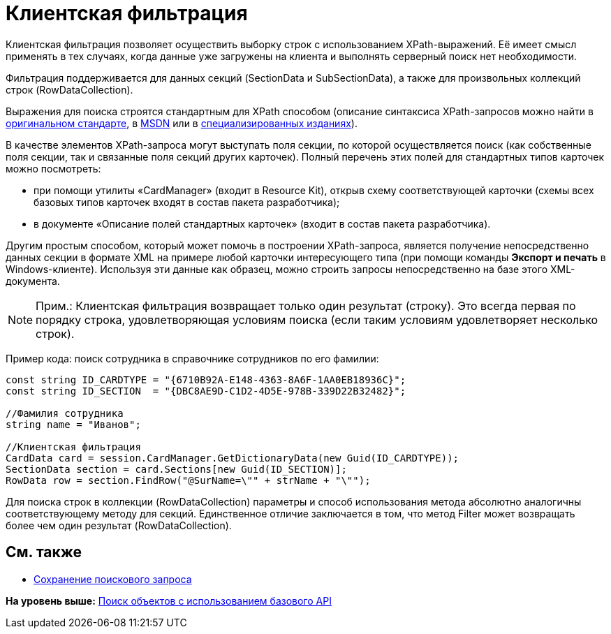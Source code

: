 = Клиентская фильтрация

Клиентская фильтрация позволяет осуществить выборку строк с использованием XPath-выражений. Её имеет смысл применять в тех случаях, когда данные уже загружены на клиента и выполнять серверный поиск нет необходимости.

Фильтрация поддерживается для данных секций ([.keyword .apiname]#SectionData# и [.keyword .apiname]#SubSectionData#), а также для произвольных коллекций строк ([.keyword .apiname]#RowDataCollection#).

Выражения для поиска строятся стандартным для XPath способом (описание синтаксиса XPath-запросов можно найти в http://www.w3.org/TR/xpath[оригинальном стандарте], в http://msdn2.microsoft.com/en-us/library/ms256115.aspx[MSDN] или в http://www.raleigh.ru/XML/w3schools/xpath/[специализированных изданиях]).

В качестве элементов XPath-запроса могут выступать поля секции, по которой осуществляется поиск (как собственные поля секции, так и связанные поля секций других карточек). Полный перечень этих полей для стандартных типов карточек можно посмотреть:

* при помощи утилиты «CardManager» (входит в Resource Kit), открыв схему соответствующей карточки (схемы всех базовых типов карточек входят в состав пакета разработчика);
* в документе «Описание полей стандартных карточек» (входит в состав пакета разработчика).

Другим простым способом, который может помочь в построении XPath-запроса, является получение непосредственно данных секции в формате XML на примере любой карточки интересующего типа (при помощи команды [.ph .uicontrol]*Экспорт и печать* в Windows-клиенте). Используя эти данные как образец, можно строить запросы непосредственно на базе этого XML-документа.

[NOTE]
====
[.note__title]#Прим.:# Клиентская фильтрация возвращает только один результат (строку). Это всегда первая по порядку строка, удовлетворяющая условиям поиска (если таким условиям удовлетворяет несколько строк).
====

Пример кода: поиск сотрудника в справочнике сотрудников по его фамилии:

[source,pre,codeblock,language-csharp]
----
const string ID_CARDTYPE = "{6710B92A-E148-4363-8A6F-1AA0EB18936C}";
const string ID_SECTION  = "{DBC8AE9D-C1D2-4D5E-978B-339D22B32482}";

//Фамилия сотрудника
string name = "Иванов";

//Клиентская фильтрация
CardData card = session.CardManager.GetDictionaryData(new Guid(ID_CARDTYPE));
SectionData section = card.Sections[new Guid(ID_SECTION)];
RowData row = section.FindRow("@SurName=\"" + strName + "\"");
----

Для поиска строк в коллекции ([.keyword .apiname]#RowDataCollection#) параметры и способ использования метода абсолютно аналогичны соответствующему методу для секций. Единственное отличие заключается в том, что метод [.keyword .apiname]#Filter# может возвращать более чем один результат ([.keyword .apiname]#RowDataCollection#).

== См. также

* xref:dm_search_api_save.adoc[Сохранение поискового запроса]

*На уровень выше:* xref:../pages/dm_search_api.adoc[Поиск объектов с использованием базового API]
